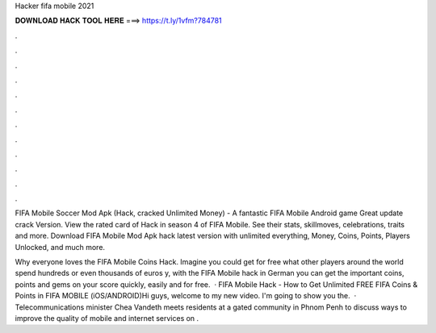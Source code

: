 Hacker fifa mobile 2021



𝐃𝐎𝐖𝐍𝐋𝐎𝐀𝐃 𝐇𝐀𝐂𝐊 𝐓𝐎𝐎𝐋 𝐇𝐄𝐑𝐄 ===> https://t.ly/1vfm?784781



.



.



.



.



.



.



.



.



.



.



.



.

FIFA Mobile Soccer Mod Apk (Hack, cracked Unlimited Money) - A fantastic FIFA Mobile Android game Great update crack Version. View the rated card of Hack in season 4 of FIFA Mobile. See their stats, skillmoves, celebrations, traits and more. Download FIFA Mobile Mod Apk hack latest version with unlimited everything, Money, Coins, Points, Players Unlocked, and much more.

Why everyone loves the FIFA Mobile Coins Hack. Imagine you could get for free what other players around the world spend hundreds or even thousands of euros y, with the FIFA Mobile hack in German you can get the important coins, points and gems on your score quickly, easily and for free.  · FIFA Mobile Hack - How to Get Unlimited FREE FIFA Coins & Points in FIFA MOBILE (iOS/ANDROID)Hi guys, welcome to my new video. I'm going to show you the.  · Telecommunications minister Chea Vandeth meets residents at a gated community in Phnom Penh to discuss ways to improve the quality of mobile and internet services on .
